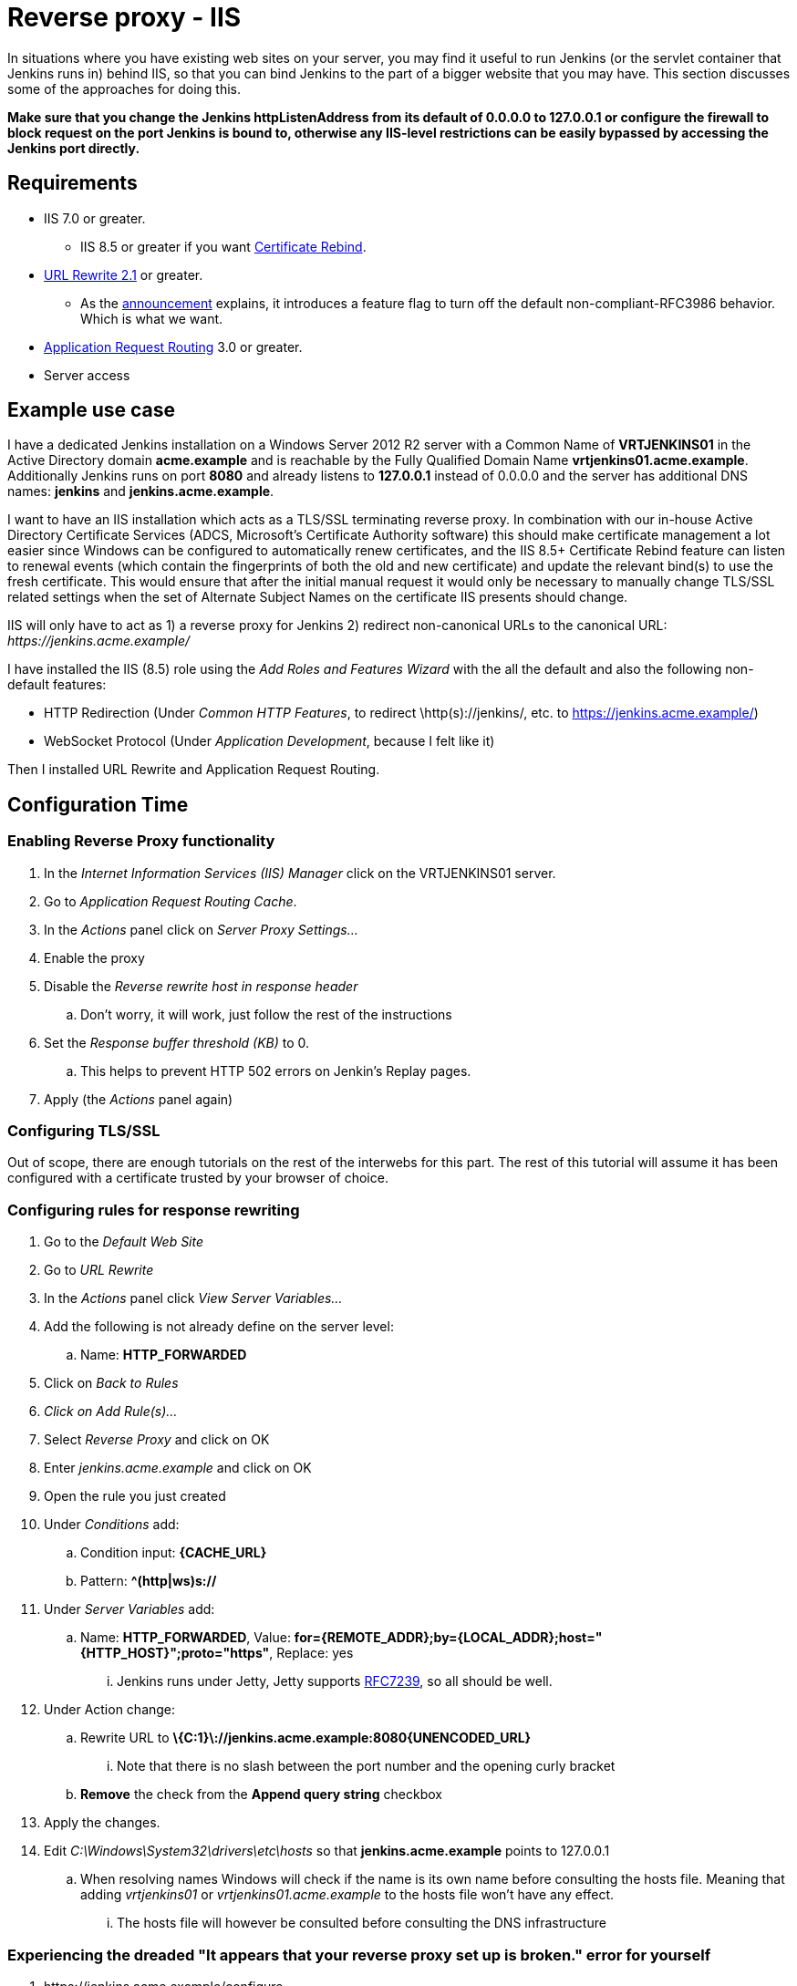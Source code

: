 = Reverse proxy - IIS

In situations where you have existing web sites on your server, you may
find it useful to run Jenkins (or the servlet container that Jenkins
runs in) behind IIS, so that you can bind Jenkins
to the part of a bigger website that you may have.
This section discusses some of the approaches for doing this.

*Make sure that you change the Jenkins httpListenAddress from its
default of 0.0.0.0 to 127.0.0.1 or configure the firewall to block
request on the port Jenkins is bound to, otherwise any IIS-level
restrictions can be easily bypassed by accessing the Jenkins port
directly.*

== Requirements

* IIS 7.0 or greater.
** IIS 8.5 or greater if you want
https://docs.microsoft.com/en-us/iis/get-started/whats-new-in-iis-85/certificate-rebind-in-iis85[Certificate
Rebind].
* https://www.iis.net/downloads/microsoft/url-rewrite[URL Rewrite 2.1]
or greater.
** As the https://blogs.iis.net/iisteam/url-rewrite-v2-1[announcement]
explains, it introduces a feature flag to turn off the default
non-compliant-RFC3986 behavior. Which is what we want.
* https://www.iis.net/downloads/microsoft/application-request-routing[Application
Request Routing]  3.0 or greater.
* Server access

== Example use case

I have a dedicated Jenkins installation on a Windows Server 2012 R2
server with a Common Name of *VRTJENKINS01* in the Active Directory
domain *acme.example* and is reachable by the Fully Qualified Domain
Name *vrtjenkins01.acme.example*.
Additionally Jenkins runs on port *8080* and already listens to *127.0.0.1*
instead of 0.0.0.0 and the server has additional DNS names: *jenkins* and
*jenkins.acme.example*.

I want to have an IIS installation which acts as a TLS/SSL terminating
reverse proxy.
In combination with our in-house Active Directory Certificate Services
(ADCS, Microsoft's Certificate Authority software) this should make
certificate management a lot easier since Windows can be configured to
automatically renew certificates, and the IIS 8.5+ Certificate Rebind
feature can listen to renewal events (which contain the fingerprints of
both the old and new certificate) and update the relevant bind(s) to use
the fresh certificate.
This would ensure that after the initial manual request it would only be
necessary to manually change TLS/SSL related settings when the set of
Alternate Subject Names on the certificate IIS presents should change.

IIS will only have to act as 1) a reverse proxy for Jenkins 2) redirect
non-canonical URLs to the canonical URL: _\https://jenkins.acme.example/_

I have installed the IIS (8.5) role using the _Add Roles and Features
Wizard_ with the all the default and also the following non-default
features:

* HTTP Redirection (Under _Common HTTP Features_, to
redirect \http(s)://jenkins/, etc. to
https://jenkins.acme.example/)
* WebSocket Protocol (Under _Application Development_, because I felt
like it)

Then I installed URL Rewrite and Application Request Routing.

== Configuration Time

=== Enabling Reverse Proxy functionality

. In the _Internet Information Services (IIS) Manager_ click on the
VRTJENKINS01 server.
. Go to _Application Request Routing Cache_.
. In the _Actions_ panel click on _Server Proxy Settings..._
. Enable the proxy
. Disable the _Reverse rewrite host in response header_
.. Don't worry, it will work, just follow the rest of the instructions
. Set the _Response buffer threshold (KB)_ to 0.
.. This helps to prevent HTTP 502 errors on Jenkin's Replay pages.
. Apply (the _Actions_ panel again)

=== Configuring TLS/SSL

Out of scope, there are enough tutorials on the rest of the interwebs
for this part.
The rest of this tutorial will assume it has been configured with a
certificate trusted by your browser of choice.

=== Configuring rules for response rewriting

. Go to the _Default Web Site_
. Go to __URL Rewrite__
. In the _Actions_ panel click _View Server Variables..._
. Add the following is not already define on the server level:
.. Name: *HTTP_FORWARDED*
. Click on _Back to Rules_
. _Click on Add Rule(s)..._
. Select _Reverse Proxy_ and click on OK
. Enter _jenkins.acme.example_ and click on OK
. Open the rule you just created
. Under _Conditions_ add:
.. Condition input: *\{CACHE_URL}*
.. Pattern: *^(http|ws)s://*
. Under _Server Variables_ add:
.. Name: *HTTP_FORWARDED*, Value:
*for=\{REMOTE_ADDR};by=\{LOCAL_ADDR};host="\{HTTP_HOST}";proto="https"*,
Replace: yes
... Jenkins runs under Jetty, Jetty supports
https://tools.ietf.org/html/rfc7239[RFC7239], so all should be well.
. Under Action change:
..  Rewrite URL to
*\{C:1}\://jenkins.acme.example:8080\{UNENCODED_URL}*
... Note that there is no slash between the port number and the opening
curly bracket
.. *Remove* the check from the *Append query string* checkbox
. Apply the changes.
. Edit _C:\Windows\System32\drivers\etc\hosts_ so that
*jenkins.acme.example* points to 127.0.0.1
.. When resolving names Windows will check if the name is its own name
before consulting the hosts file. Meaning that adding _vrtjenkins01_ or
_vrtjenkins01.acme.example_ to the hosts file won't have any effect.
... The hosts file will however be consulted before consulting the DNS
infrastructure

=== Experiencing the dreaded "It appears that your reverse proxy set up is broken." error for yourself

. \https://jenkins.acme.example/configure
. Configure the _Jenkins URL_ to
be **\https://jenkins.acme.example/**
and save the change
. Go to _Security_ and enable
_Enable proxy compatibility_ if you have already enabled _Prevent Cross
Site Request Forgery exploits_
. Go to \https://jenkins.acme.example/manage
. You will still experience the "It appears that your reverse
proxy set up is broken." as expected
.. If you do not get that at this point, then that is very weird...
Continue anyway.
. Right click the _System_ link and choose to
inspect the element.
.. Make sure you are still on the Manage page as you will want
it as your referrer
. Change the value of the _href_ attribute to be
_administrativeMonitor/hudson.diagnosis.ReverseProxySetupMonitor/test_
. Open the link you just changed in a new tab.
.. Keep this tab open
. Observe the "\https://jenkins.acme.example/manage
vs http:" error and bask in its glory
.. a white page served with HTTP status code is 200 indicates
all is well
... If you do get that at this point, then that is very
weird... Continue anyway.

=== Fixing the errors

. In IIS Manager got to _Application Pools_ then edit
_DefaultAppPool_ so that the _.NET CLR version_ is *No Managed Code*
.. You might find that this is not necessary (at far as you
can tell) for your setup, since IIS will only act as a TLS/SSL
offloading reverse proxy, we don't need it.
. Then go to _Sites_ → _Default Web Site_ → _Request
Filtering_ and in the _Actions_ panel choose _Edit Feature Settings..._
and turn on *Allow double escaping*
.. This is so IIS forwards URLs like
\https://jenkins.acme.example/%2525 to Jenkins instead of
showing an IIS error page
. Last, but not least, go to _Sites_ → _Default Web
Site_ → __Configuration Editor__ and change the _Section_ to
_system.webServer/rewrite/rules_
. Now you should see the URL Rewrite 2.1 property
_useOriginalURLEncoding_ listed, if not install URL Rewrite 2.1 using
the x86 or x64 installer, not the WebPI one and resume from here after a
reboot.
. Change _useOriginalURLEncoding_ to *False*
.. As the URL Rewrite 2.1 announcement this will change the
value of \{UNENCODED_URL} to make it _RFC3986_ and usable for reverse
proxy forwarding purposes
.. original as in pre 2.1 behaviour.
. Refresh that tab you were supposed to keep open, or recreate
it.
.. Again, take some time to bask in its glory
. It should now be white, also the Manage page should no
longer complain!

=== Continue configuring IIS

Some of the things you might want but I won't cover:

* _Hypertext Strict Transport Security_ headers
* Redirecting from non canonical URLs to the canonical URL
(ok, sort of covered this in the web.config example)
* The X-UA-Compatibility header so that Internet Explorer 11
(or 9, or ...) won't claim to be IE 7 for intranet sites
* Use IIS Crypto to configure cipher suites
* ...

=== A working web.config

*web.config*

[source,xml]
----
<?xml version="1.0" encoding="UTF-8"?>
<configuration>
  <system.webServer>
    <rewrite>
      <rules useOriginalURLEncoding="false">
        <rule name="CanonicalHostNameRule2" stopProcessing="true">
          <match url="(.*)" />
          <conditions trackAllCaptures="true">
            <add input="{CACHE_URL}" pattern="^(http|ws)://" />
            <add input="{HTTP_HOST}"
                 pattern="^jenkins$|^jenkins\.acme\.example$|
                          ^vrtjenkins01$|^vrtjenkins01\.acme\.example$" />
          </conditions>
          <action type="Redirect"
                  url="{C:1}s://jenkins.acme.example{UNENCODED_URL}"
                  appendQueryString="false"
                  redirectType="Permanent" />
        </rule>
        <rule name="CanonicalHostNameRule1" stopProcessing="true">
          <match url="(.*)" />
          <conditions trackAllCaptures="true">
            <add input="{CACHE_URL}" pattern="^(https|wss)://" />
            <add input="{HTTP_HOST}" pattern="^jenkins$|^vrtjenkins01$|
                                              ^vrtjenkins01\.acme\.example$" />
          </conditions>
          <action type="Redirect"
                  url="{C:1}://jenkins.acme.example{UNENCODED_URL}"
                  appendQueryString="false" redirectType="Permanent" />
        </rule>
        <rule name="ReverseProxyInboundRule1" stopProcessing="true">
          <match url="(.*)" />
          <action type="Rewrite"
                  url="{C:1}://jenkins.acme.example:8080{UNENCODED_URL}"
                  appendQueryString="false" />
          <serverVariables>
            <set name="HTTP_FORWARDED"
                 value="for={REMOTE_ADDR};
                        by={LOCAL_ADDR};
                        host=&quot;{HTTP_HOST}&quot;;
                        proto=&quot;https&quot;" />
          </serverVariables>
          <conditions trackAllCaptures="true">
            <add input="{CACHE_URL}" pattern="^(http|ws)s://" />
            <add input="{HTTP_HOST}" pattern="^jenkins\.acme\.example$" />
          </conditions>
        </rule>
      </rules>
    </rewrite>
    <security>
      <requestFiltering allowDoubleEscaping="true" />
    </security>
  </system.webServer>
</configuration>
----
